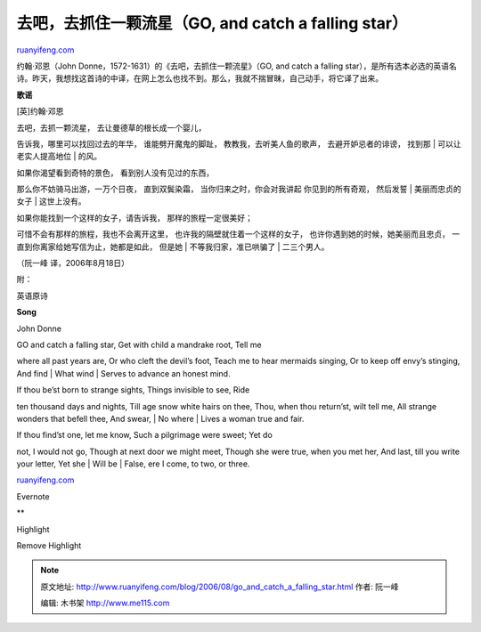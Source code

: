 .. _200608_go_and_catch_a_falling_star:

去吧，去抓住一颗流星（GO, and catch a falling star）
=======================================================================

`ruanyifeng.com <http://www.ruanyifeng.com/blog/2006/08/go_and_catch_a_falling_star.html>`__

约翰·邓恩（John Donne，1572-1631）的《去吧，去抓住一颗流星》（GO, and
catch a falling
star），是所有选本必选的英语名诗。昨天，我想找这首诗的中译，在网上怎么也找不到。那么，我就不揣冒昧，自己动手，将它译了出来。

**歌谣**

[英]约翰·邓恩

| 去吧，去抓一颗流星， 去让曼德草的根长成一个婴儿，
告诉我，哪里可以找回过去的年华， 谁能劈开魔鬼的脚趾，
教教我，去听美人鱼的歌声， 去避开妒忌者的诽谤， 找到那
|  可以让老实人提高地位
|  的风。

| 如果你渴望看到奇特的景色， 看到别人没有见过的东西，
那么你不妨骑马出游，一万个日夜， 直到双鬓染霜，
当你归来之时，你会对我讲起 你见到的所有奇观， 然后发誓
|  美丽而忠贞的女子
|  这世上没有。

| 如果你能找到一个这样的女子，请告诉我， 那样的旅程一定很美好；
可惜不会有那样的旅程，我也不会离开这里，
也许我的隔壁就住着一个这样的女子， 也许你遇到她的时候，她美丽而且忠贞，
一直到你离家给她写信为止，她都是如此， 但是她
|  不等我归家，准已哄骗了
|  二三个男人。

（阮一峰 译，2006年8月18日）

附：

英语原诗

**Song**

John Donne

| GO and catch a falling star, Get with child a mandrake root, Tell me
where all past years are, Or who cleft the devil’s foot, Teach me to
hear mermaids singing, Or to keep off envy’s stinging, And find
|  What wind
|  Serves to advance an honest mind.

| If thou be’st born to strange sights, Things invisible to see, Ride
ten thousand days and nights, Till age snow white hairs on thee, Thou,
when thou return’st, wilt tell me, All strange wonders that befell thee,
And swear,
|  No where
|  Lives a woman true and fair.

| If thou find’st one, let me know, Such a pilgrimage were sweet; Yet do
not, I would not go, Though at next door we might meet, Though she were
true, when you met her, And last, till you write your letter, Yet she
|  Will be
|  False, ere I come, to two, or three.

`ruanyifeng.com <http://www.ruanyifeng.com/blog/2006/08/go_and_catch_a_falling_star.html>`__

Evernote

**

Highlight

Remove Highlight

.. note::
    原文地址: http://www.ruanyifeng.com/blog/2006/08/go_and_catch_a_falling_star.html 
    作者: 阮一峰 

    编辑: 木书架 http://www.me115.com